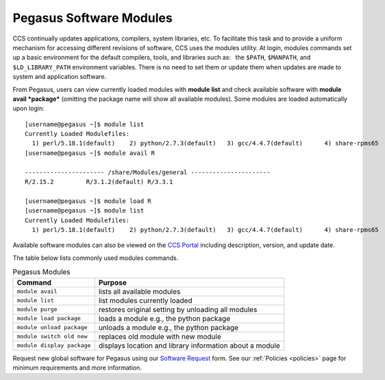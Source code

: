 .. _p-soft:

Pegasus Software Modules
========================

CCS continually updates applications, compilers, system libraries, etc.
To facilitate this task and to provide a uniform mechanism for accessing
different revisions of software, CCS uses the modules utility. At login,
modules commands set up a basic environment for the default compilers,
tools, and libraries such as:  the ``$PATH``, ``$MANPATH``, and
``$LD_LIBRARY_PATH`` environment variables. There is no need to set them
or update them when updates are made to system and application software.

From Pegasus, users can view currently loaded modules with **module
list** and check available software with **module avail *package***
(omitting the package name will show all available modules). Some
modules are loaded automatically upon login:

::

    [username@pegasus ~]$ module list
    Currently Loaded Modulefiles:
      1) perl/5.18.1(default)    2) python/2.7.3(default)   3) gcc/4.4.7(default)      4) share-rpms65
    [username@pegasus ~]$ module avail R

    ---------------------- /share/Modules/general ----------------------
    R/2.15.2         R/3.1.2(default) R/3.3.1

    [username@pegasus ~]$ module load R
    [username@pegasus ~]$ module list
    Currently Loaded Modulefiles:
      1) perl/5.18.1(default)    2) python/2.7.3(default)   3) gcc/4.4.7(default)      4) share-rpms65            5) R/3.1.2(default)

Available software modules can also be viewed on the `CCS
Portal <https://portal.ccs.miami.edu>`__ including description, version,
and update date.

The table below lists commonly used modules commands.


.. list-table:: Pegasus Modules   
   :header-rows: 1
   
   * - Command 
     - Purpose 
   * - ``module avail`` 
     - lists all available modules 
   * - ``module list`` 
     - list modules currently loaded    
   * - ``module purge`` 
     - restores original setting by unloading all modules  
   * - ``module load package`` 
     - loads a module e.g., the python package  
   * - ``module unload package``
     - unloads a module e.g., the python package   
   * - ``module switch old new`` 
     - replaces old module with new module  
   * - ``module display package`` 
     - displays location and library information about a module


Request new global software for Pegasus using our `Software
Request <https://portal.ccs.miami.edu/resources/soft/new>`__ form. See
our :ref:`Policies <policies>` page for minimum
requirements and more information.
